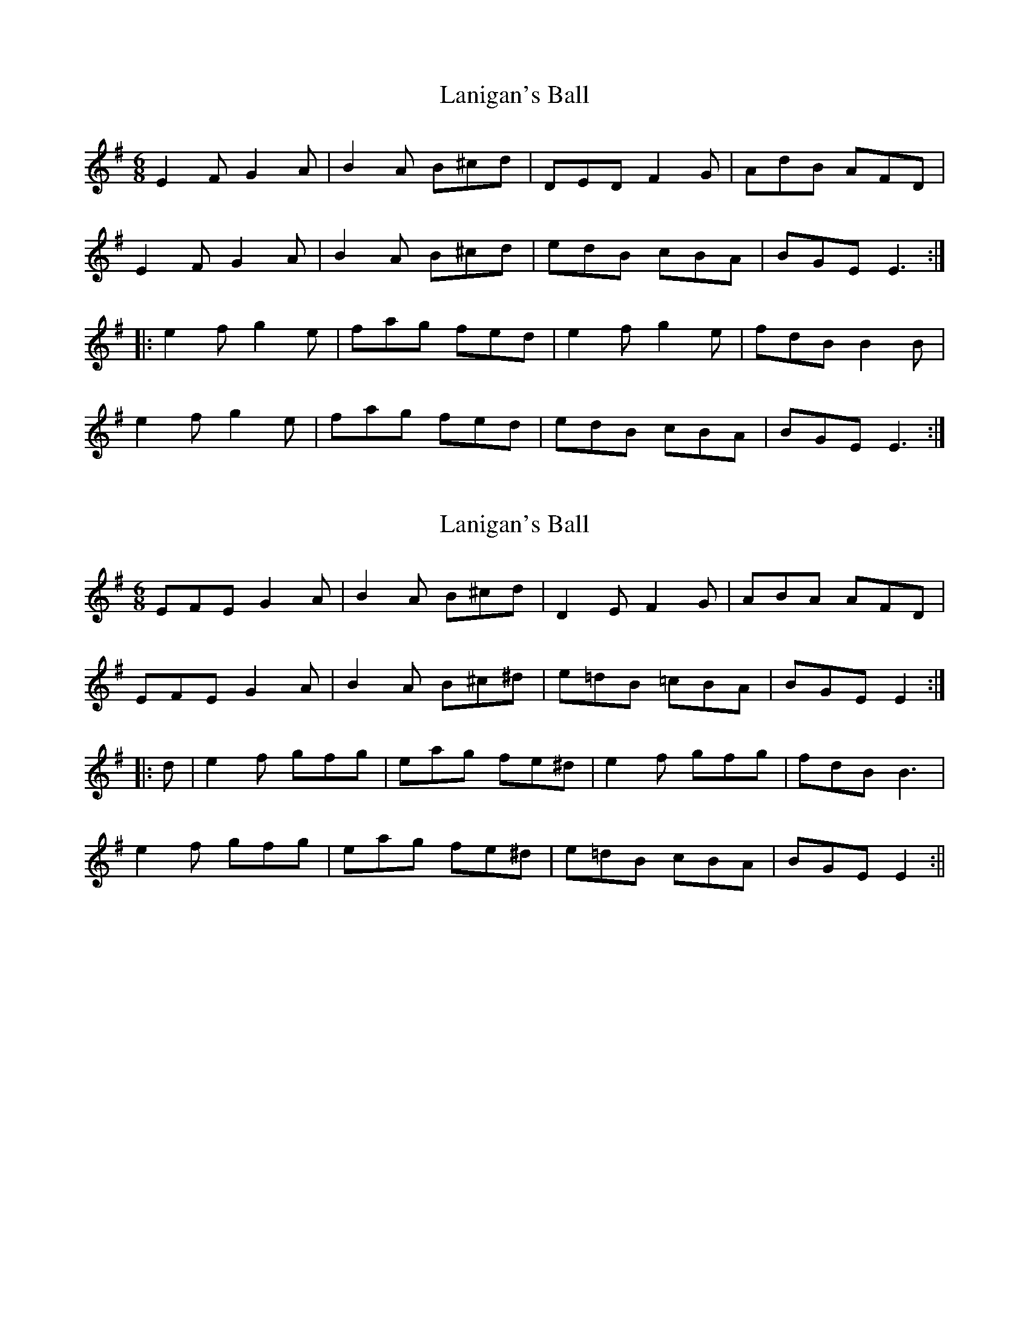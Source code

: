 X: 1
T: Lanigan's Ball
Z: JeffK627
S: https://thesession.org/tunes/264#setting264
R: jig
M: 6/8
L: 1/8
K: Emin
E2F G2A|B2A B^cd|DED F2G|AdB AFD|
E2F G2A|B2A B^cd|edB cBA|BGE E3:|
|:e2f g2e|fag fed|e2f g2e|fdB B2B|
e2f g2e|fag fed|edB cBA|BGE E3:|
X: 2
T: Lanigan's Ball
Z: fidicen
S: https://thesession.org/tunes/264#setting13003
R: jig
M: 6/8
L: 1/8
K: Emin
EFE G2A|B2A B^cd|D2E F2G|ABA AFD|EFE G2A|B2A B^c^d|e=dB =cBA|BGE E2:||:d|e2f gfg|eag fe^d|e2f gfg|fdB B3|e2f gfg|eag fe^d|e=dB cBA|BGE E2:||
X: 3
T: Lanigan's Ball
Z: LongNote
S: https://thesession.org/tunes/264#setting13004
R: jig
M: 6/8
L: 1/8
K: Emin
BAB GAB|dBG AGA|BAB GAB|AFD AFD|BAB GAB|dBG ~A3|Bdd cAA|BGE E3:|e2f gfe|f/g/a g fed|e2f gfe|fdB B^cd| e2f gfe|a2g fed|edB B2A|BGE E3:|
X: 4
T: Lanigan's Ball
Z: birlibirdie
S: https://thesession.org/tunes/264#setting13005
R: jig
M: 6/8
L: 1/8
K: Emin
eBe eBe|eBe f2e|1 dcd AAA|ABG FED:|2dcd ABG|FED E3||
X: 5
T: Lanigan's Ball
Z: janglecrow
S: https://thesession.org/tunes/264#setting23888
R: jig
M: 6/8
L: 1/8
K: Emin
EFE G2A|B2A B^cd|D2E F2G|ABA AFD|
EFE G2A|B2A B^cd|e2B c2A|BGE E3:|
|:e2f g2e|fag fed|e2f g2e|fdB B2e|
e2f g2e|fag fed|e2B c2A|BGE E3:||
